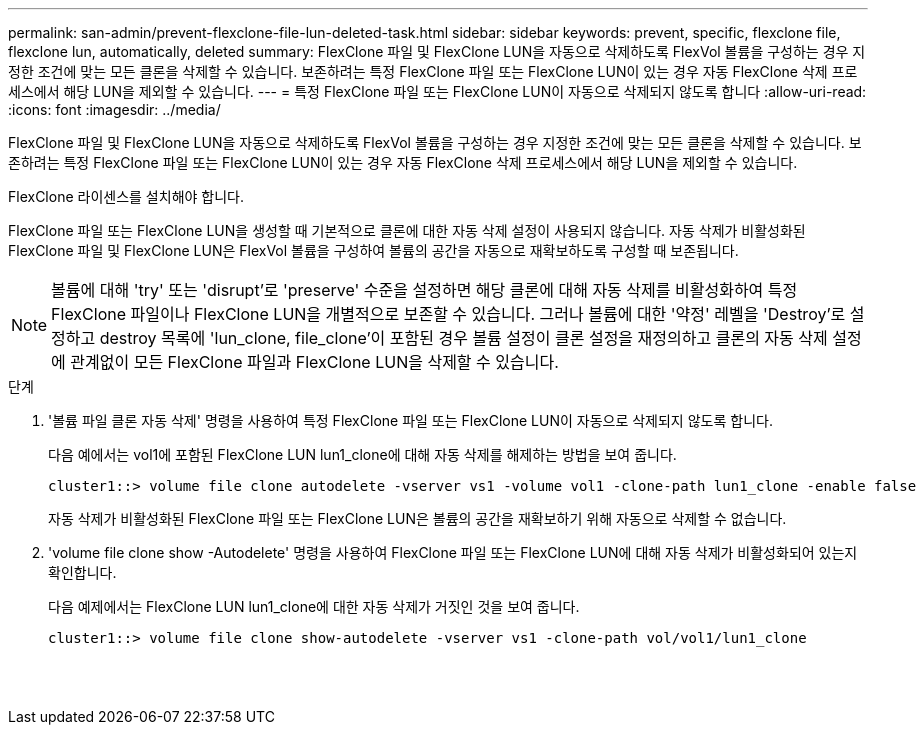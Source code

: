 ---
permalink: san-admin/prevent-flexclone-file-lun-deleted-task.html 
sidebar: sidebar 
keywords: prevent, specific, flexclone file, flexclone lun, automatically, deleted 
summary: FlexClone 파일 및 FlexClone LUN을 자동으로 삭제하도록 FlexVol 볼륨을 구성하는 경우 지정한 조건에 맞는 모든 클론을 삭제할 수 있습니다. 보존하려는 특정 FlexClone 파일 또는 FlexClone LUN이 있는 경우 자동 FlexClone 삭제 프로세스에서 해당 LUN을 제외할 수 있습니다. 
---
= 특정 FlexClone 파일 또는 FlexClone LUN이 자동으로 삭제되지 않도록 합니다
:allow-uri-read: 
:icons: font
:imagesdir: ../media/


[role="lead"]
FlexClone 파일 및 FlexClone LUN을 자동으로 삭제하도록 FlexVol 볼륨을 구성하는 경우 지정한 조건에 맞는 모든 클론을 삭제할 수 있습니다. 보존하려는 특정 FlexClone 파일 또는 FlexClone LUN이 있는 경우 자동 FlexClone 삭제 프로세스에서 해당 LUN을 제외할 수 있습니다.

FlexClone 라이센스를 설치해야 합니다.

FlexClone 파일 또는 FlexClone LUN을 생성할 때 기본적으로 클론에 대한 자동 삭제 설정이 사용되지 않습니다. 자동 삭제가 비활성화된 FlexClone 파일 및 FlexClone LUN은 FlexVol 볼륨을 구성하여 볼륨의 공간을 자동으로 재확보하도록 구성할 때 보존됩니다.

[NOTE]
====
볼륨에 대해 'try' 또는 'disrupt'로 'preserve' 수준을 설정하면 해당 클론에 대해 자동 삭제를 비활성화하여 특정 FlexClone 파일이나 FlexClone LUN을 개별적으로 보존할 수 있습니다. 그러나 볼륨에 대한 '약정' 레벨을 'Destroy'로 설정하고 destroy 목록에 'lun_clone, file_clone'이 포함된 경우 볼륨 설정이 클론 설정을 재정의하고 클론의 자동 삭제 설정에 관계없이 모든 FlexClone 파일과 FlexClone LUN을 삭제할 수 있습니다.

====
.단계
. '볼륨 파일 클론 자동 삭제' 명령을 사용하여 특정 FlexClone 파일 또는 FlexClone LUN이 자동으로 삭제되지 않도록 합니다.
+
다음 예에서는 vol1에 포함된 FlexClone LUN lun1_clone에 대해 자동 삭제를 해제하는 방법을 보여 줍니다.

+
[listing]
----
cluster1::> volume file clone autodelete -vserver vs1 -volume vol1 -clone-path lun1_clone -enable false
----
+
자동 삭제가 비활성화된 FlexClone 파일 또는 FlexClone LUN은 볼륨의 공간을 재확보하기 위해 자동으로 삭제할 수 없습니다.

. 'volume file clone show -Autodelete' 명령을 사용하여 FlexClone 파일 또는 FlexClone LUN에 대해 자동 삭제가 비활성화되어 있는지 확인합니다.
+
다음 예제에서는 FlexClone LUN lun1_clone에 대한 자동 삭제가 거짓인 것을 보여 줍니다.

+
[listing]
----
cluster1::> volume file clone show-autodelete -vserver vs1 -clone-path vol/vol1/lun1_clone
															Vserver Name: vs1
															Clone Path: vol/vol1/lun1_clone
															Autodelete Enabled: false
----

